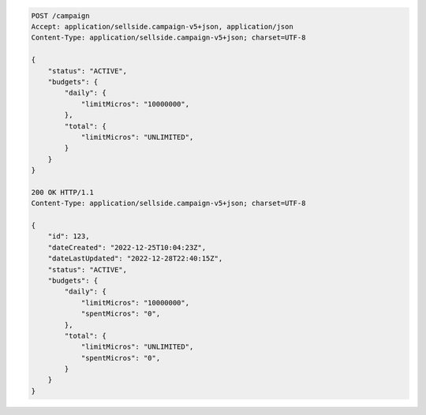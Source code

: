 .. code-block:: javascript

    POST /campaign
    Accept: application/sellside.campaign-v5+json, application/json
    Content-Type: application/sellside.campaign-v5+json; charset=UTF-8

    {
        "status": "ACTIVE",
        "budgets": {
            "daily": {
                "limitMicros": "10000000",
            },
            "total": {
                "limitMicros": "UNLIMITED",
            }
        }
    }

    200 OK HTTP/1.1
    Content-Type: application/sellside.campaign-v5+json; charset=UTF-8

    {
        "id": 123,
        "dateCreated": "2022-12-25T10:04:23Z",
        "dateLastUpdated": "2022-12-28T22:40:15Z",
        "status": "ACTIVE",
        "budgets": {
            "daily": {
                "limitMicros": "10000000",
                "spentMicros": "0",
            },
            "total": {
                "limitMicros": "UNLIMITED",
                "spentMicros": "0",
            }
        }
    }
